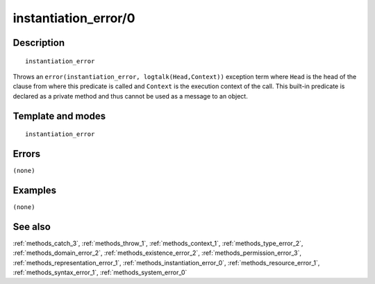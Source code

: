 
.. index:: instantiation_error/0
.. _methods_instantiation_error_0:

instantiation_error/0
=====================

Description
-----------

::

   instantiation_error

Throws an ``error(instantiation_error, logtalk(Head,Context))``
exception term where ``Head`` is the head of the clause from where this
predicate is called and ``Context`` is the execution context of the
call. This built-in predicate is declared as a private method and thus
cannot be used as a message to an object.

Template and modes
------------------

::

   instantiation_error

Errors
------

``(none)``

Examples
--------

``(none)``

See also
--------

:ref:`methods_catch_3`,
:ref:`methods_throw_1`,
:ref:`methods_context_1`,
:ref:`methods_type_error_2`,
:ref:`methods_domain_error_2`,
:ref:`methods_existence_error_2`,
:ref:`methods_permission_error_3`,
:ref:`methods_representation_error_1`,
:ref:`methods_instantiation_error_0`,
:ref:`methods_resource_error_1`,
:ref:`methods_syntax_error_1`,
:ref:`methods_system_error_0`
